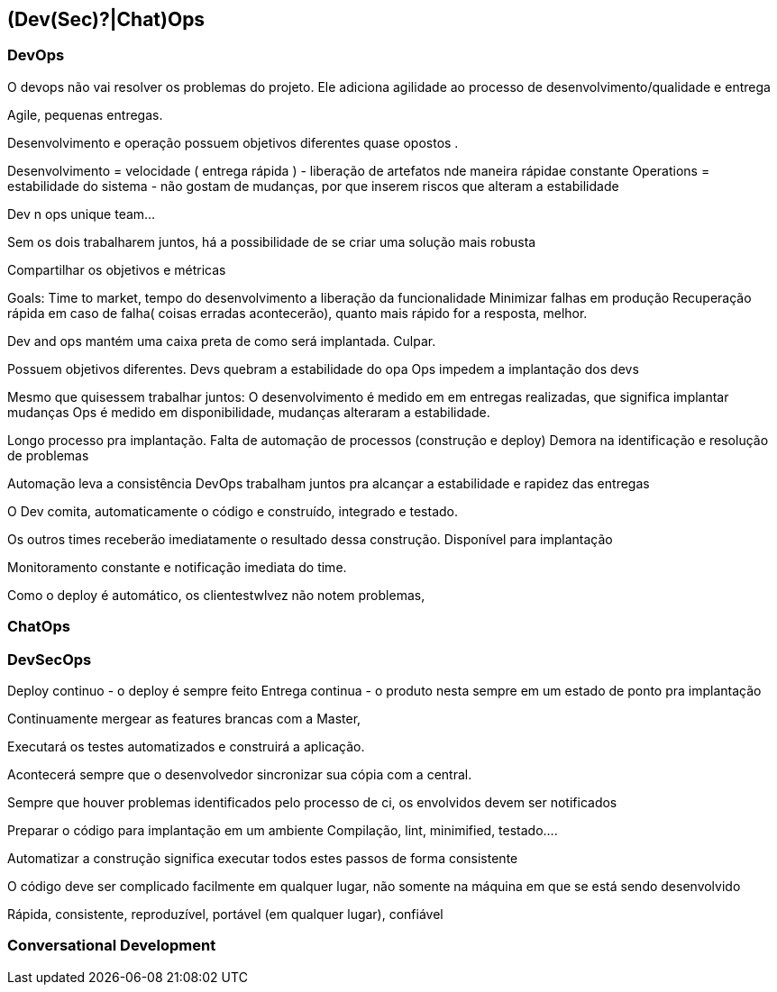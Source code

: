 == (Dev(Sec)?|Chat)Ops

=== DevOps
O devops não vai resolver os problemas do projeto. Ele adiciona agilidade ao processo de desenvolvimento/qualidade e entrega

Agile, pequenas entregas. 


Desenvolvimento e operação possuem objetivos diferentes quase opostos .

Desenvolvimento = velocidade ( entrega rápida )
   - liberação de artefatos nde maneira rápidae constante
Operations = estabilidade do sistema 
  - não gostam de mudanças, por que inserem riscos que alteram a estabilidade

Dev n ops unique team...


Sem os dois trabalharem juntos, há a possibilidade de se criar uma solução mais robusta 

Compartilhar os objetivos e métricas

Goals:
 Time to market, tempo do desenvolvimento a liberação da funcionalidade
 Minimizar falhas em produção
 Recuperação rápida em caso de falha( coisas erradas acontecerão), quanto mais rápido for a resposta, melhor.

Dev and ops mantém uma caixa preta de como será implantada. Culpar.

Possuem objetivos diferentes.
Devs quebram a estabilidade do opa
Ops impedem a implantação dos devs

Mesmo que quisessem trabalhar juntos:
O desenvolvimento é medido em em entregas realizadas, que significa implantar mudanças
Ops é medido em disponibilidade, mudanças alteraram a estabilidade.

Longo processo pra implantação.
Falta de automação de processos (construção e deploy) 
Demora na identificação e resolução de problemas

Automação leva a consistência
DevOps trabalham juntos pra alcançar a estabilidade e rapidez das entregas


O Dev comita, automaticamente o código e construído, integrado e testado.

Os outros times receberão imediatamente o resultado dessa construção. Disponível para implantação 

Monitoramento constante e notificação imediata do time.

Como o deploy é automático, os clientestwlvez não notem problemas,

=== ChatOps

=== DevSecOps


Deploy continuo - o deploy é sempre feito
Entrega continua - o produto nesta sempre em um estado de ponto pra implantação




Continuamente  mergear as features brancas com a Master,

Executará os testes automatizados e construirá a aplicação.

Acontecerá sempre que o desenvolvedor sincronizar sua cópia com a central.

Sempre que houver problemas identificados pelo processo de ci, os envolvidos devem ser notificados




Preparar o código para implantação em um ambiente
Compilação, lint, minimified, testado....

Automatizar a construção significa executar todos estes passos de forma consistente

O código deve ser complicado facilmente em qualquer lugar, não somente na máquina em que se está sendo desenvolvido

Rápida, consistente, reproduzível, portável (em qualquer lugar), confiável

=== Conversational Development